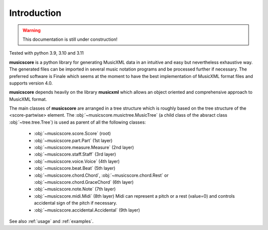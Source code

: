 Introduction
============

.. warning::
   This documentation is still under construction!


Tested with python 3.9, 3.10 and 3.11

**musicscore** is a python library for generating MusicXML data in an intuitive and easy but nevertheless exhaustive way. The generated files can be imported in several music notation programs and be processed further if necessary. The preferred software is Finale which seems at the moment to have the best implementation of MusicXML format files and supports version 4.0.

**musicscore** depends heavily on the library **musicxml** which allows an object oriented and comprehensive approach to MusicXML format.

The main classes of **musicscore** are arranged in a tree structure which is roughly based on the tree structure of the <score-partwise> element. The :obj:`~musicscore.musictree.MusicTree` (a child class of the absract class :obj:`~tree.tree.Tree`) is used as parent of all the following classes:

        - :obj:`~musicscore.score.Score` (root)
        - :obj:`~musicscore.part.Part` (1st layer)
        - :obj:`~musicscore.measure.Measure` (2nd layer)
        - :obj:`~musicscore.staff.Staff` (3rd layer)
        - :obj:`~musicscore.voice.Voice` (4th layer)
        - :obj:`~musicscore.beat.Beat` (5th layer)
        - :obj:`~musicscore.chord.Chord`, :obj:`~musicscore.chord.Rest` or :obj:`~musicscore.chord.GraceChord` (6th layer)
        - :obj:`~musicscore.note.Note` (7th layer)
        - :obj:`~musicscore.midi.Midi` (8th layer)
          Midi can represent a pitch or a rest (value=0) and controls accidental sign of the pitch if necessary.
        - :obj:`~musicscore.accidental.Accidental` (9th layer)


See also :ref:`usage` and :ref:`examples`.
